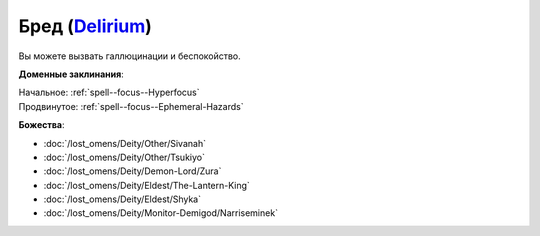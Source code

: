 .. title:: Домен бреда (Delirium Domain)

.. rst-class:: domain
.. _Domain--Delirium:

Бред (`Delirium <https://2e.aonprd.com/Domains.aspx?ID=43>`_)
=============================================================================================================

Вы можете вызвать галлюцинации и беспокойство.

**Доменные заклинания**:

| Начальное: :ref:`spell--focus--Hyperfocus`
| Продвинутое: :ref:`spell--focus--Ephemeral-Hazards`


**Божества**:

* :doc:`/lost_omens/Deity/Other/Sivanah`
* :doc:`/lost_omens/Deity/Other/Tsukiyo`
* :doc:`/lost_omens/Deity/Demon-Lord/Zura`
* :doc:`/lost_omens/Deity/Eldest/The-Lantern-King`
* :doc:`/lost_omens/Deity/Eldest/Shyka`
* :doc:`/lost_omens/Deity/Monitor-Demigod/Narriseminek`
